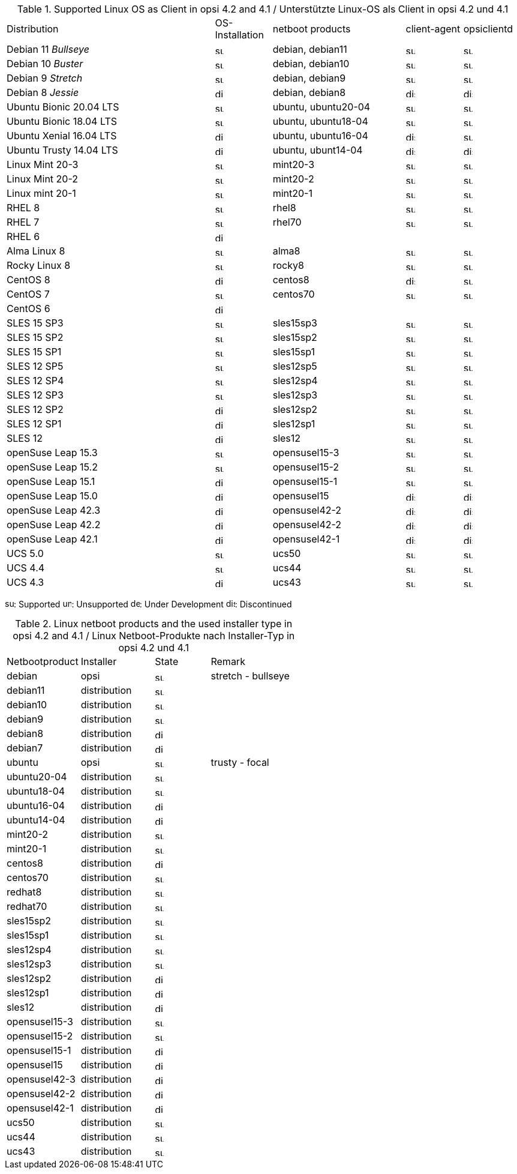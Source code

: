 ////
; Copyright (c) uib gmbh (www.uib.de)
; This documentation is owned by uib
; and published under the german creative commons by-sa license
; see:
; https://creativecommons.org/licenses/by-sa/3.0/de/
; https://creativecommons.org/licenses/by-sa/3.0/de/legalcode
; english:
; https://creativecommons.org/licenses/by-sa/3.0/
; https://creativecommons.org/licenses/by-sa/3.0/legalcode
;
; credits: http://www.opsi.org/credits/
////


.Supported Linux OS as Client in opsi 4.2 and 4.1 / Unterstützte Linux-OS als Client in opsi 4.2 und 4.1
[cols="11,3,7,3,3"]
|==========================
|  Distribution                | OS-Installation                  | netboot products | client-agent | opsiclientd
|Debian 11 _Bullseye_          | image:supported.png[width=15]    | debian, debian11 | image:supported.png[width=15] | image:supported.png[width=15]
|Debian 10 _Buster_            | image:supported.png[width=15]    | debian, debian10 | image:supported.png[width=15] | image:supported.png[width=15]
|Debian 9 _Stretch_            | image:supported.png[width=15]    | debian, debian9 | image:supported.png[width=15] | image:supported.png[width=15]
|Debian 8 _Jessie_             | image:discontinued.png[width=15]    | debian, debian8 | image:discontinued.png[width=15] | image:discontinued.png[width=15]
|Ubuntu Bionic 20.04 LTS       | image:supported.png[width=15]    | ubuntu, ubuntu20-04 | image:supported.png[width=15] | image:supported.png[width=15]
|Ubuntu Bionic 18.04 LTS       | image:supported.png[width=15]    | ubuntu, ubuntu18-04 | image:supported.png[width=15] | image:supported.png[width=15]
|Ubuntu Xenial 16.04 LTS       | image:discontinued.png[width=15]    | ubuntu, ubuntu16-04 | image:discontinued.png[width=15] | image:supported.png[width=15]
|Ubuntu Trusty 14.04  LTS      | image:discontinued.png[width=15]    | ubuntu, ubunt14-04 | image:discontinued.png[width=15] | image:discontinued.png[width=15]
|Linux Mint 20-3               | image:supported.png[width=15]    | mint20-3 | image:supported.png[width=15] | image:supported.png[width=15]
|Linux Mint 20-2               | image:supported.png[width=15]    | mint20-2 | image:supported.png[width=15] | image:supported.png[width=15]
|Linux mint 20-1               | image:supported.png[width=15]    | mint20-1 | image:supported.png[width=15] | image:supported.png[width=15]
|RHEL 8                        | image:supported.png[width=15]    | rhel8 | image:supported.png[width=15] | image:supported.png[width=15]
|RHEL 7                        | image:supported.png[width=15]    | rhel70 | image:supported.png[width=15] | image:supported.png[width=15]
|RHEL 6                        | image:discontinued.png[width=15] |  |  |
|Alma Linux 8                  | image:supported.png[width=15]    | alma8 | image:supported.png[width=15] | image:supported.png[width=15]
|Rocky Linux 8                 | image:supported.png[width=15]    | rocky8 | image:supported.png[width=15] | image:supported.png[width=15]
|CentOS 8                      | image:discontinued.png[width=15]    | centos8 | image:discontinued.png[width=15] | image:supported.png[width=15]
|CentOS 7                      | image:supported.png[width=15]    | centos70 | image:supported.png[width=15] | image:supported.png[width=15]
|CentOS 6                      | image:discontinued.png[width=15] |  |  |
|SLES 15 SP3                   | image:supported.png[width=15]    | sles15sp3 | image:supported.png[width=15] | image:supported.png[width=15]
|SLES 15 SP2                   | image:supported.png[width=15]    | sles15sp2 | image:supported.png[width=15] | image:supported.png[width=15]
|SLES 15 SP1                   | image:supported.png[width=15]    | sles15sp1 | image:supported.png[width=15] | image:supported.png[width=15]
|SLES 12 SP5                   | image:supported.png[width=15]    | sles12sp5 | image:supported.png[width=15] | image:supported.png[width=15]
|SLES 12 SP4                   | image:supported.png[width=15]    | sles12sp4 | image:supported.png[width=15] | image:supported.png[width=15]
|SLES 12 SP3                   | image:supported.png[width=15]    | sles12sp3 | image:supported.png[width=15] | image:supported.png[width=15]
|SLES 12 SP2                   | image:discontinued.png[width=15]    | sles12sp2 | image:supported.png[width=15] | image:supported.png[width=15]
|SLES 12 SP1                   | image:discontinued.png[width=15]    | sles12sp1 | image:supported.png[width=15] | image:supported.png[width=15]
|SLES 12                       | image:discontinued.png[width=15]    | sles12 | image:supported.png[width=15] | image:supported.png[width=15]
|openSuse Leap 15.3            | image:supported.png[width=15]    | opensusel15-3 | image:supported.png[width=15] | image:supported.png[width=15]
|openSuse Leap 15.2            | image:supported.png[width=15]    | opensusel15-2 | image:supported.png[width=15] | image:supported.png[width=15]
|openSuse Leap 15.1            | image:discontinued.png[width=15]    | opensusel15-1 | image:supported.png[width=15] | image:supported.png[width=15]
|openSuse Leap 15.0            | image:discontinued.png[width=15]    | opensusel15 | image:discontinued.png[width=15] | image:discontinued.png[width=15]
|openSuse Leap 42.3            | image:discontinued.png[width=15] | opensusel42-2 | image:discontinued.png[width=15] | image:discontinued.png[width=15]
|openSuse Leap 42.2            | image:discontinued.png[width=15] | opensusel42-2 | image:discontinued.png[width=15] | image:discontinued.png[width=15]
|openSuse Leap 42.1            | image:discontinued.png[width=15] | opensusel42-1 | image:discontinued.png[width=15] | image:discontinued.png[width=15]
|UCS 5.0                       | image:supported.png[width=15]      | ucs50 | image:supported.png[width=15] | image:supported.png[width=15]
|UCS 4.4                       | image:supported.png[width=15]      | ucs44 | image:supported.png[width=15] | image:supported.png[width=15]
|UCS 4.3                       | image:discontinued.png[width=15]    | ucs43 | image:supported.png[width=15] | image:supported.png[width=15]
|==========================

image:supported.png[width=15]: Supported
image:unsupported.png[width=15]: Unsupported
image:develop.png[width=15]: Under Development
image:discontinued.png[width=15]: Discontinued


.Linux netboot products and the used installer type in opsi 4.2 and 4.1 / Linux Netboot-Produkte nach Installer-Typ in opsi 4.2 und 4.1
[cols="4,4,3,5"]
|==========================
|  Netbootproduct      | Installer | State | Remark
|debian          | opsi         | image:supported.png[width=15] | stretch - bullseye
|debian11        | distribution | image:supported.png[width=15] |
|debian10        | distribution | image:supported.png[width=15] |
|debian9         | distribution | image:supported.png[width=15] |
|debian8         | distribution | image:discontinued.png[width=15] |
|debian7         | distribution | image:discontinued.png[width=15] |
|ubuntu          | opsi         | image:supported.png[width=15] | trusty - focal
|ubuntu20-04     | distribution | image:supported.png[width=15] |
|ubuntu18-04     | distribution | image:supported.png[width=15] |
|ubuntu16-04     | distribution | image:discontinued.png[width=15] |
|ubuntu14-04     | distribution | image:discontinued.png[width=15] |
|mint20-2        | distribution | image:supported.png[width=15] |
|mint20-1        | distribution | image:supported.png[width=15] |
|centos8         | distribution | image:discontinued.png[width=15] |
|centos70        | distribution | image:supported.png[width=15] |
|redhat8         | distribution | image:supported.png[width=15] |
|redhat70        | distribution | image:supported.png[width=15] |
|sles15sp2       | distribution | image:supported.png[width=15] |
|sles15sp1       | distribution | image:supported.png[width=15] |
|sles12sp4       | distribution | image:supported.png[width=15] |
|sles12sp3       | distribution | image:supported.png[width=15] |
|sles12sp2       | distribution | image:discontinued.png[width=15] |
|sles12sp1       | distribution | image:discontinued.png[width=15] |
|sles12          | distribution | image:discontinued.png[width=15] |
|opensusel15-3   | distribution | image:supported.png[width=15] |
|opensusel15-2   | distribution | image:supported.png[width=15] |
|opensusel15-1   | distribution | image:discontinued.png[width=15] |
|opensusel15     | distribution | image:discontinued.png[width=15] |
|opensusel42-3   | distribution | image:discontinued.png[width=15] |
|opensusel42-2   | distribution | image:discontinued.png[width=15] |
|opensusel42-1   | distribution | image:discontinued.png[width=15] |
|ucs50           | distribution | image:supported.png[width=15] |
|ucs44           | distribution | image:supported.png[width=15] |
|ucs43           | distribution | image:supported.png[width=15] |
|==========================
